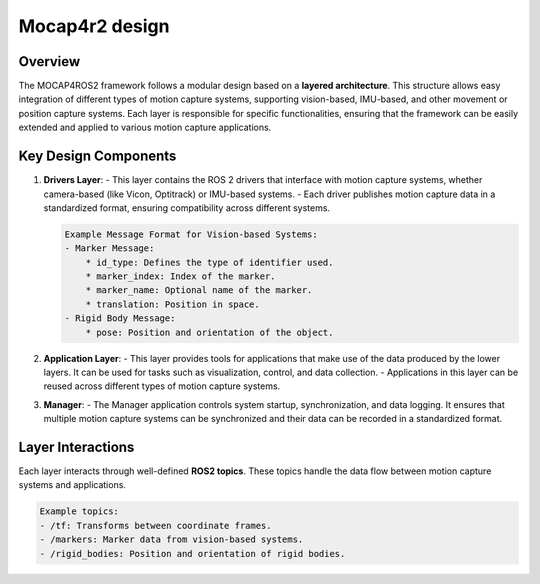 .. _design:

Mocap4r2 design
#################
Overview
--------
The MOCAP4ROS2 framework follows a modular design based on a **layered architecture**. This structure allows easy integration of different types of motion capture systems, supporting vision-based, IMU-based, and other movement or position capture systems. Each layer is responsible for specific functionalities, ensuring that the framework can be easily extended and applied to various motion capture applications.

.. figure:: images/mocap4ros_arch.png
   :alt: MOCAP4ROS2 Layered Architecture
   :align: center

Key Design Components
----------------------
1. **Drivers Layer**: 
   - This layer contains the ROS 2 drivers that interface with motion capture systems, whether camera-based (like Vicon, Optitrack) or IMU-based systems.
   - Each driver publishes motion capture data in a standardized format, ensuring compatibility across different systems.

   .. code-block:: none

      Example Message Format for Vision-based Systems:
      - Marker Message: 
          * id_type: Defines the type of identifier used.
          * marker_index: Index of the marker.
          * marker_name: Optional name of the marker.
          * translation: Position in space.
      - Rigid Body Message:
          * pose: Position and orientation of the object.

2. **Application Layer**:
   - This layer provides tools for applications that make use of the data produced by the lower layers. It can be used for tasks such as visualization, control, and data collection.
   - Applications in this layer can be reused across different types of motion capture systems.

3. **Manager**:
   - The Manager application controls system startup, synchronization, and data logging. It ensures that multiple motion capture systems can be synchronized and their data can be recorded in a standardized format.

Layer Interactions
------------------
Each layer interacts through well-defined **ROS2 topics**. These topics handle the data flow between motion capture systems and applications.

.. code-block:: none

   Example topics:
   - /tf: Transforms between coordinate frames.
   - /markers: Marker data from vision-based systems.
   - /rigid_bodies: Position and orientation of rigid bodies.